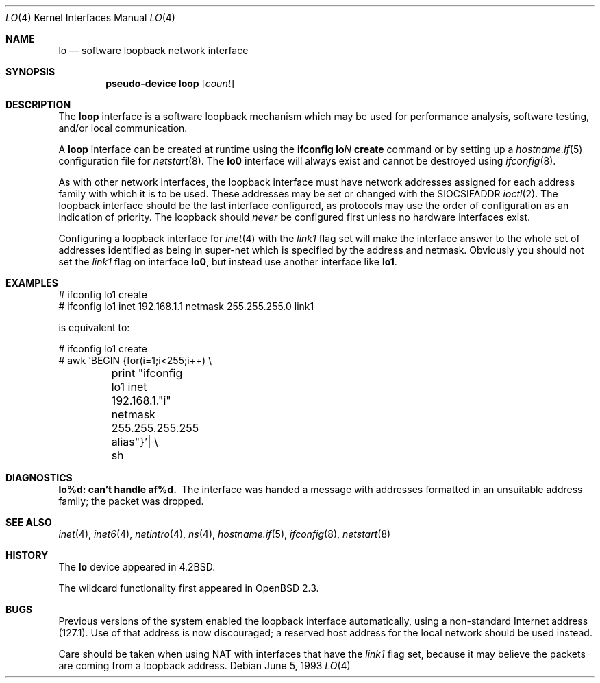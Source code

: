 .\"	$OpenBSD: lo.4,v 1.23 2004/08/17 23:58:36 jaredy Exp $
.\"	$NetBSD: lo.4,v 1.3 1994/11/30 16:22:23 jtc Exp $
.\"
.\" Copyright (c) 1983, 1991, 1993
.\"	The Regents of the University of California.  All rights reserved.
.\"
.\" Redistribution and use in source and binary forms, with or without
.\" modification, are permitted provided that the following conditions
.\" are met:
.\" 1. Redistributions of source code must retain the above copyright
.\"    notice, this list of conditions and the following disclaimer.
.\" 2. Redistributions in binary form must reproduce the above copyright
.\"    notice, this list of conditions and the following disclaimer in the
.\"    documentation and/or other materials provided with the distribution.
.\" 3. Neither the name of the University nor the names of its contributors
.\"    may be used to endorse or promote products derived from this software
.\"    without specific prior written permission.
.\"
.\" THIS SOFTWARE IS PROVIDED BY THE REGENTS AND CONTRIBUTORS ``AS IS'' AND
.\" ANY EXPRESS OR IMPLIED WARRANTIES, INCLUDING, BUT NOT LIMITED TO, THE
.\" IMPLIED WARRANTIES OF MERCHANTABILITY AND FITNESS FOR A PARTICULAR PURPOSE
.\" ARE DISCLAIMED.  IN NO EVENT SHALL THE REGENTS OR CONTRIBUTORS BE LIABLE
.\" FOR ANY DIRECT, INDIRECT, INCIDENTAL, SPECIAL, EXEMPLARY, OR CONSEQUENTIAL
.\" DAMAGES (INCLUDING, BUT NOT LIMITED TO, PROCUREMENT OF SUBSTITUTE GOODS
.\" OR SERVICES; LOSS OF USE, DATA, OR PROFITS; OR BUSINESS INTERRUPTION)
.\" HOWEVER CAUSED AND ON ANY THEORY OF LIABILITY, WHETHER IN CONTRACT, STRICT
.\" LIABILITY, OR TORT (INCLUDING NEGLIGENCE OR OTHERWISE) ARISING IN ANY WAY
.\" OUT OF THE USE OF THIS SOFTWARE, EVEN IF ADVISED OF THE POSSIBILITY OF
.\" SUCH DAMAGE.
.\"
.\"     @(#)lo.4	8.1 (Berkeley) 6/5/93
.\"
.Dd June 5, 1993
.Dt LO 4
.Os
.Sh NAME
.Nm lo
.Nd software loopback network interface
.Sh SYNOPSIS
.Cd "pseudo-device loop" Op Ar count
.Sh DESCRIPTION
The
.Nm loop
interface is a software loopback mechanism which may be
used for performance analysis, software testing, and/or local
communication.
.Pp
A
.Nm loop
interface can be created at runtime using the
.Ic ifconfig lo Ns Ar N Ic create
command or by setting up a
.Xr hostname.if 5
configuration file for
.Xr netstart 8 .
The
.Nm lo0
interface will always exist and cannot be destroyed using
.Xr ifconfig 8 .
.Pp
As with other network interfaces, the loopback interface must have
network addresses assigned for each address family with which it is to be used.
These addresses
may be set or changed with the
.Dv SIOCSIFADDR
.Xr ioctl 2 .
The loopback interface should be the last interface configured,
as protocols may use the order of configuration as an indication of priority.
The loopback should
.Em never
be configured first unless no hardware
interfaces exist.
.Pp
Configuring a loopback interface for
.Xr inet 4
with the
.Em link1
flag set will make the interface answer to the whole set of
addresses identified as being in super-net which is specified
by the address and netmask.
Obviously you should not set the
.Em link1
flag on interface
.Nm lo0 ,
but instead use another interface like
.Nm lo1 .
.Sh EXAMPLES
.Bd -literal
# ifconfig lo1 create
# ifconfig lo1 inet 192.168.1.1 netmask 255.255.255.0 link1
.Ed
.Pp
is equivalent to:
.Bd -literal
# ifconfig lo1 create
# awk 'BEGIN {for(i=1;i<255;i++) \e
	print "ifconfig lo1 inet 192.168.1."i" netmask 255.255.255.255 alias"}'| \e
	sh
.Ed
.Sh DIAGNOSTICS
.Bl -diag
.It lo%d: can't handle af%d.
The interface was handed
a message with addresses formatted in an unsuitable address
family; the packet was dropped.
.El
.Sh SEE ALSO
.Xr inet 4 ,
.Xr inet6 4 ,
.Xr netintro 4 ,
.Xr ns 4 ,
.Xr hostname.if 5 ,
.Xr ifconfig 8 ,
.Xr netstart 8
.Sh HISTORY
The
.Nm
device appeared in
.Bx 4.2 .
.Pp
The wildcard functionality first appeared in
.Ox 2.3 .
.Sh BUGS
Previous versions of the system enabled the loopback interface
automatically, using a non-standard Internet address (127.1).
Use of that address is now discouraged; a reserved host address
for the local network should be used instead.
.Pp
Care should be taken when using NAT with interfaces that have the
.Em link1
flag set, because it may believe the packets are coming from a
loopback address.
